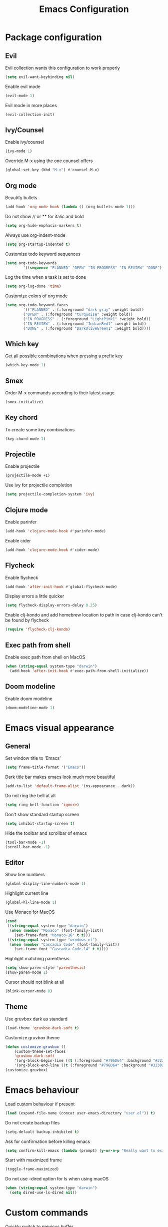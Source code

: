#+TITLE: Emacs Configuration

* Package configuration

** Evil

Evil collection wants this configuration to work properly

#+BEGIN_SRC emacs-lisp
(setq evil-want-keybinding nil)
#+END_SRC

Enable evil mode

#+BEGIN_SRC emacs-lisp
(evil-mode 1)
#+END_SRC

Evil mode in more places

#+BEGIN_SRC emacs-lisp
(evil-collection-init)
#+END_SRC

** Ivy/Counsel

Enable ivy/counsel

#+BEGIN_SRC emacs-lisp
(ivy-mode 1)
#+END_SRC

Override M-x using the one counsel offers

#+BEGIN_SRC emacs-lisp
(global-set-key (kbd "M-x") #'counsel-M-x)
#+END_SRC

** Org mode

Beautify bullets

#+BEGIN_SRC emacs-lisp
(add-hook 'org-mode-hook (lambda () (org-bullets-mode 1)))
#+END_SRC

Do not show // or ** for italic and bold

#+BEGIN_SRC emacs-lisp
(setq org-hide-emphasis-markers t)
#+END_SRC

Always use org-indent-mode

#+BEGIN_SRC emacs-lisp
(setq org-startup-indented t)
#+END_SRC


Customize todo keyword sequences

#+BEGIN_SRC emacs-lisp
(setq org-todo-keywords
        '((sequence "PLANNED" "OPEN" "IN PROGRESS" "IN REVIEW" "DONE")))
#+END_SRC

Log the time when a task is set to done

#+BEGIN_SRC emacs-lisp
(setq org-log-done 'time)
#+END_SRC

Customize colors of org mode

#+BEGIN_SRC emacs-lisp
(setq org-todo-keyword-faces
        '(("PLANNED" . (:foreground "dark gray" :weight bold))
        ("OPEN" . (:foreground "turquoise" :weight bold))
        ("IN PROGRESS" . (:foreground "LightPink1" :weight bold))
        ("IN REVIEW" . (:foreground "IndianRed1" :weight bold))
        ("DONE" . (:foreground "DarkOliveGreen1" :weight bold))))
#+END_SRC

** Which key

Get all possible combinations when pressing a prefix key

#+BEGIN_SRC emacs-lisp
(which-key-mode 1)
#+END_SRC

** Smex

Order M-x commands according to their latest usage

#+BEGIN_SRC emacs-lisp
(smex-initialize)
#+END_SRC

** Key chord

To create some key combinations

#+BEGIN_SRC emacs-lisp
(key-chord-mode 1)
#+END_SRC

** Projectile

Enable projectile

#+BEGIN_SRC emacs-lisp
(projectile-mode +1)
#+END_SRC

Use ivy for projectile completion

#+BEGIN_SRC emacs-lisp
(setq projectile-completion-system 'ivy)
#+END_SRC

** Clojure mode

Enable parinfer

#+BEGIN_SRC emacs-lisp
(add-hook 'clojure-mode-hook #'parinfer-mode)
#+END_SRC

Enable cider

#+BEGIN_SRC emacs-lisp
(add-hook 'clojure-mode-hook #'cider-mode)
#+END_SRC

** Flycheck

Enable flycheck

#+BEGIN_SRC emacs-lisp
(add-hook 'after-init-hook #'global-flycheck-mode)
#+END_SRC

Display errors a little quicker

#+BEGIN_SRC emacs-lisp
(setq flycheck-display-errors-delay 0.25)
#+END_SRC

Enable clj-kondo and add homebrew location to path in case clj-kondo can't be found by flycheck

#+BEGIN_SRC emacs-lisp
(require 'flycheck-clj-kondo)
#+END_SRC

** Exec path from shell

Enable exec path from shell on MacOS

#+BEGIN_SRC emacs-lisp
(when (string-equal system-type "darwin")
  (add-hook 'after-init-hook #'exec-path-from-shell-initialize))
#+END_SRC

** Doom modeline

Enable doom modeline

#+BEGIN_SRC emacs-lisp
(doom-modeline-mode 1)
#+END_SRC

* Emacs visual appearance

** General

Set window title to 'Emacs'

#+BEGIN_SRC emacs-lisp
(setq frame-title-format '("Emacs"))
#+END_SRC

Dark title bar makes emacs look much more beautiful

#+BEGIN_SRC emacs-lisp
(add-to-list 'default-frame-alist '(ns-appearance . dark))
#+END_SRC

Do not ring the bell at all

#+BEGIN_SRC emacs-lisp
(setq ring-bell-function 'ignore)
#+END_SRC

Don't show standard startup screen

#+BEGIN_SRC emacs-lisp
(setq inhibit-startup-screen t)
#+END_SRC

Hide the toolbar and scrollbar of emacs

#+BEGIN_SRC emacs-lisp
(tool-bar-mode -1)
(scroll-bar-mode -1)
#+END_SRC

** Editor

Show line numbers

#+BEGIN_SRC emacs-lisp
(global-display-line-numbers-mode 1)
#+END_SRC

Highlight current line

#+BEGIN_SRC emacs-lisp
(global-hl-line-mode 1)
#+END_SRC

Use Monaco for MacOS

#+BEGIN_SRC emacs-lisp
(cond
 ((string-equal system-type "darwin")
  (when (member "Monaco" (font-family-list))
    (set-frame-font "Monaco-16" t t)))
 ((string-equal system-type "windows-nt")
  (when (member "Cascadia Code" (font-family-list))
    (set-frame-font "Cascadia Code-14" t t))))
#+END_SRC

Highlight matching parenthesis

#+BEGIN_SRC emacs-lisp
(setq show-paren-style 'parenthesis)
(show-paren-mode 1)
#+END_SRC

Cursor should not blink at all

#+BEGIN_SRC emacs-lisp
(blink-cursor-mode 0)
#+END_SRC

** Theme

Use gruvbox dark as standard

#+BEGIN_SRC emacs-lisp
(load-theme 'gruvbox-dark-soft t)
#+END_SRC

Customize gruvbox theme

#+BEGIN_SRC emacs-lisp
(defun customize-gruvbox ()
    (custom-theme-set-faces
    'gruvbox-dark-soft
    '(org-block-begin-line ((t (:foreground "#796D64" :background "#32302f"))))
    '(org-block-end-line ((t (:foreground "#796D64" :background "#32302f"))))))
(customize-gruvbox)
#+END_SRC

* Emacs behaviour

Load custom behaviour if present

#+BEGIN_SRC emacs-lisp
(load (expand-file-name (concat user-emacs-directory "user.el")) t)
#+END_SRC

Do not create backup files

#+BEGIN_SRC emacs-lisp
(setq-default backup-inhibited t)
#+END_SRC

Ask for confirmation before killing emacs

#+BEGIN_SRC emacs-lisp
(setq confirm-kill-emacs (lambda (prompt) (y-or-n-p "Really want to exit? ")))
#+END_SRC

Start with maximized frame

#+BEGIN_SRC emacs-lisp
(toggle-frame-maximized)
#+END_SRC

Do not use --dired option for ls when using macOS

#+BEGIN_SRC emacs-lisp
(when (string-equal system-type "darwin")
  (setq dired-use-ls-dired nil))
#+END_SRC

* Custom commands

Quickly switch to previous buffer

#+BEGIN_SRC emacs-lisp
(defun switch-to-previous-buffer ()
  "Switch to previously open buffer. Repeated invocations toggle between the two most recently open buffers."
  (interactive)
  (switch-to-buffer (other-buffer (current-buffer) 1)))
#+END_SRC

Open frequently used directories/files in dired

#+BEGIN_SRC emacs-lisp
(defun open-org-directory ()
  "Open org directory in dired"
  (interactive)
  (dired org-directory))

(defun open-emacs-home ()
  "Open emacs home in dired"
  (interactive)
  (dired user-emacs-directory))

(defun open-emacs-settings ()
  "Open settings.org"
  (interactive)
  (find-file (concat user-emacs-directory "settings.org")))
#+END_SRC

Quickly switch between light and dark themes

#+BEGIN_SRC emacs-lisp
(defun switch-light-theme ()
  (interactive)
  (load-theme 'gruvbox-light-hard))

(defun switch-dark-theme ()
  (interactive)
  (load-theme 'gruvbox-dark-soft)
  (customize-gruvbox))
#+END_SRC

Insert a source code block in org mode

#+BEGIN_SRC emacs-lisp
(defun org-insert-src-block (src-code-type)
  (interactive "sLanguage: ")
  (progn
    (insert (format "#+BEGIN_SRC %s\n" src-code-type))
    (newline-and-indent)
    (insert "#+END_SRC")
    (newline-and-indent)
    (previous-line 2)))
#+END_SRC

#+BEGIN_SRC emacs-lisp
(defun switch-to-scratch-buffer ()
  (interactive)
  (switch-to-buffer "*scratch*"))
#+END_SRC

* Keybindings

Map meta to cmd on MacOS

#+BEGIN_SRC emacs-lisp
(cond
 ((string-equal system-type "darwin")
  (setq mac-command-modifier 'meta
	mac-option-modifier 'none
	default-input-method "MacOSX")))
#+END_SRC

Use jk instead of ESC in evil mode

#+BEGIN_SRC emacs-lisp
(key-chord-define evil-insert-state-map "jk" #'evil-normal-state)
#+END_SRC

Define all global keybindings that start with SPC

#+BEGIN_SRC emacs-lisp
(general-define-key
 :states '(normal visual emacs motion)
 :keymaps 'override
 :prefix "SPC"
 "" nil
 "." '(counsel-find-file :which-key "Find file")
 "," '(switch-to-previous-buffer :which-key "Switch to previous buffer")
 "<" '(ivy-switch-buffer :which-key "Show all buffers")
 "x" '(switch-to-scratch-buffer :which-key "Switch to *scratch* buffer")
 "d" '(dired :which-key "Open dired")
 "g" '(magit :which-key "Open magit")
 "p" '(:keymap projectile-command-map :which-key "Projectile commands")
 "p a" '(projectile-add-known-project :which-key "Add new project")
 "b" '(:ignore t :which-key "Buffers")
 "b k" '(kill-current-buffer :which-key "Kill buffer")
 "b r" '(revert-buffer :which-key "Revert buffer")
 "w" '(:ignore t :which-key "Window management")
 "w v" '(split-window-right :which-key "Split window vertically")
 "w s" '(split-window-below :which-key "Split window horizontally")
 "w h" '(evil-window-left :which-key "Move to left window")
 "w j" '(evil-window-down :which-key "Move to lower window")
 "w k" '(evil-window-up :which-key "Move to upper window")
 "w l" '(evil-window-right :which-key "Move to right window")
 "w q" '(evil-window-delete :which-key "Delete a window")
 "w o" '(delete-other-windows :which-key "Delete all other windows")
 "c" '(:ignore t :which-key "Emacs config")
 "c h" '(open-emacs-home :which-key "Open emacs.d folder")
 "c s" '(open-emacs-settings :which-key "Open emacs settings.org")
 "q" '(save-buffers-kill-terminal :which-key "Quit Emacs"))
#+END_SRC

Insert code in org mode

#+BEGIN_SRC emacs-lisp
(general-define-key
 :prefix "SPC"
 :states 'normal
 :keymaps 'org-mode-map
 "i" '(:ignore t :which-key "Insert")
 "i c" '(org-insert-src-block :which-key "Insert SRC block"))
#+END_SRC

Moving around in ivy

#+BEGIN_SRC emacs-lisp
(general-define-key
 :keymaps 'ivy-minibuffer-map
 "C-j" #'ivy-next-line
 "C-k" #'ivy-previous-line)

(general-define-key
 :keymaps 'ivy-switch-buffer-map
 "C-j" #'ivy-next-line
 "C-k" #'ivy-previous-line)
#+END_SRC

